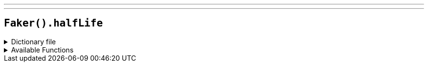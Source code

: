 ---
---

== `Faker().halfLife`

.Dictionary file
[%collapsible]
====
[source,kotlin]
----
{% snippet 'provider_half_life' %}
----
====

.Available Functions
[%collapsible]
====
[source,kotlin]
----
Faker().halfLife.character() // => Adrian Shephard

Faker().halfLife.enemy() // => APC

Faker().halfLife.location() // => Black Mesa East
----
====
